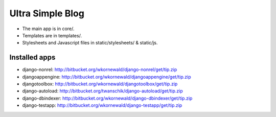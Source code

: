 Ultra Simple Blog
=================

* The main app is in core/.
* Templates are in templates/.
* Stylesheets and Javascript files in static/stylesheets/ & static/js.

Installed apps
--------------
* django-nonrel: http://bitbucket.org/wkornewald/django-nonrel/get/tip.zip
* djangoappengine: http://bitbucket.org/wkornewald/djangoappengine/get/tip.zip
* djangotoolbox: http://bitbucket.org/wkornewald/djangotoolbox/get/tip.zip
* django-autoload: http://bitbucket.org/twanschik/django-autoload/get/tip.zip
* django-dbindexer: http://bitbucket.org/wkornewald/django-dbindexer/get/tip.zip
* django-testapp: http://bitbucket.org/wkornewald/django-testapp/get/tip.zip